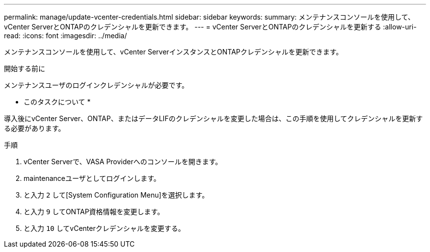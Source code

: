 ---
permalink: manage/update-vcenter-credentials.html 
sidebar: sidebar 
keywords:  
summary: メンテナンスコンソールを使用して、vCenter ServerとONTAPのクレデンシャルを更新できます。 
---
= vCenter ServerとONTAPのクレデンシャルを更新する
:allow-uri-read: 
:icons: font
:imagesdir: ../media/


[role="lead"]
メンテナンスコンソールを使用して、vCenter ServerインスタンスとONTAPクレデンシャルを更新できます。

.開始する前に
メンテナンスユーザのログインクレデンシャルが必要です。

* このタスクについて *

導入後にvCenter Server、ONTAP、またはデータLIFのクレデンシャルを変更した場合は、この手順を使用してクレデンシャルを更新する必要があります。

.手順
. vCenter Serverで、VASA Providerへのコンソールを開きます。
. maintenanceユーザとしてログインします。
. と入力 `2` して[System Configuration Menu]を選択します。
. と入力 `9` してONTAP資格情報を変更します。
. と入力 `10` してvCenterクレデンシャルを変更する。

